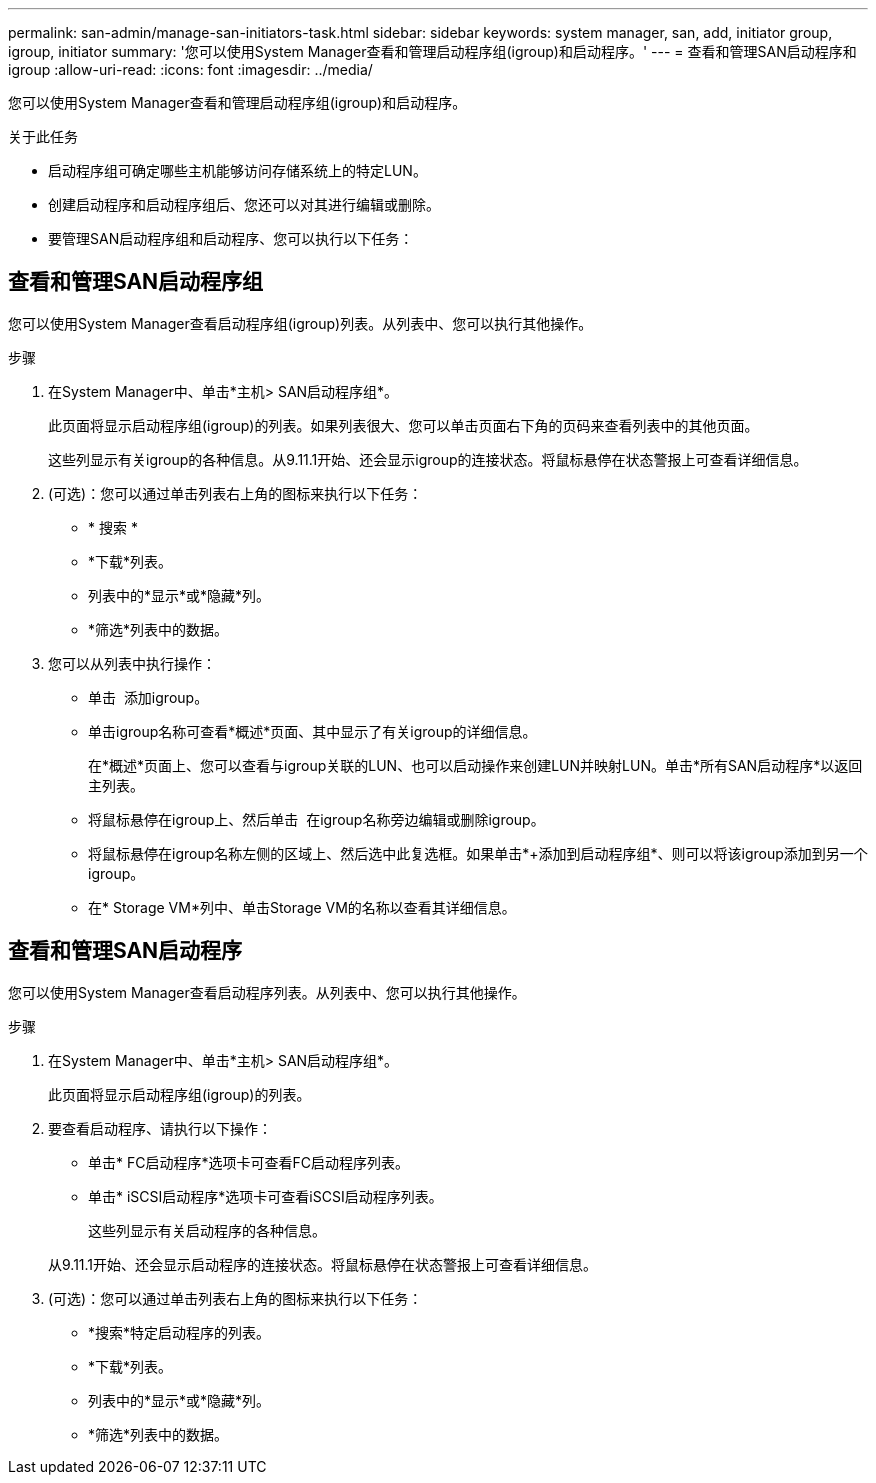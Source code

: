 ---
permalink: san-admin/manage-san-initiators-task.html 
sidebar: sidebar 
keywords: system manager, san, add, initiator group, igroup, initiator 
summary: '您可以使用System Manager查看和管理启动程序组(igroup)和启动程序。' 
---
= 查看和管理SAN启动程序和igroup
:allow-uri-read: 
:icons: font
:imagesdir: ../media/


[role="lead"]
您可以使用System Manager查看和管理启动程序组(igroup)和启动程序。

.关于此任务
* 启动程序组可确定哪些主机能够访问存储系统上的特定LUN。
* 创建启动程序和启动程序组后、您还可以对其进行编辑或删除。
* 要管理SAN启动程序组和启动程序、您可以执行以下任务：
+
** 
** 






== 查看和管理SAN启动程序组

您可以使用System Manager查看启动程序组(igroup)列表。从列表中、您可以执行其他操作。

.步骤
. 在System Manager中、单击*主机> SAN启动程序组*。
+
此页面将显示启动程序组(igroup)的列表。如果列表很大、您可以单击页面右下角的页码来查看列表中的其他页面。

+
这些列显示有关igroup的各种信息。从9.11.1开始、还会显示igroup的连接状态。将鼠标悬停在状态警报上可查看详细信息。

. (可选)：您可以通过单击列表右上角的图标来执行以下任务：
+
** * 搜索 *
** *下载*列表。
** 列表中的*显示*或*隐藏*列。
** *筛选*列表中的数据。


. 您可以从列表中执行操作：
+
** 单击 image:icon_add_blue_bg.png[""] 添加igroup。
** 单击igroup名称可查看*概述*页面、其中显示了有关igroup的详细信息。
+
在*概述*页面上、您可以查看与igroup关联的LUN、也可以启动操作来创建LUN并映射LUN。单击*所有SAN启动程序*以返回主列表。

** 将鼠标悬停在igroup上、然后单击 image:icon_kabob.gif[""] 在igroup名称旁边编辑或删除igroup。
** 将鼠标悬停在igroup名称左侧的区域上、然后选中此复选框。如果单击*+添加到启动程序组*、则可以将该igroup添加到另一个igroup。
** 在* Storage VM*列中、单击Storage VM的名称以查看其详细信息。






== 查看和管理SAN启动程序

您可以使用System Manager查看启动程序列表。从列表中、您可以执行其他操作。

.步骤
. 在System Manager中、单击*主机> SAN启动程序组*。
+
此页面将显示启动程序组(igroup)的列表。

. 要查看启动程序、请执行以下操作：
+
** 单击* FC启动程序*选项卡可查看FC启动程序列表。
** 单击* iSCSI启动程序*选项卡可查看iSCSI启动程序列表。
+
这些列显示有关启动程序的各种信息。

+
从9.11.1开始、还会显示启动程序的连接状态。将鼠标悬停在状态警报上可查看详细信息。



. (可选)：您可以通过单击列表右上角的图标来执行以下任务：
+
** *搜索*特定启动程序的列表。
** *下载*列表。
** 列表中的*显示*或*隐藏*列。
** *筛选*列表中的数据。



